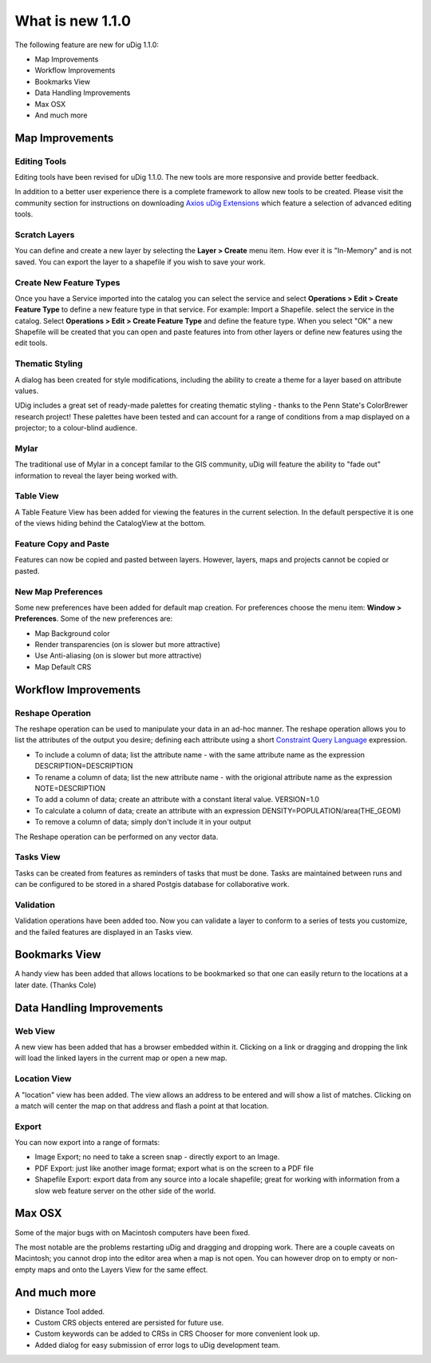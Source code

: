 


What is new 1.1.0
~~~~~~~~~~~~~~~~~

The following feature are new for uDig 1.1.0:


+ Map Improvements
+ Workflow Improvements
+ Bookmarks View
+ Data Handling Improvements
+ Max OSX
+ And much more




Map Improvements
================



Editing Tools
-------------

Editing tools have been revised for uDig 1.1.0. The new tools are more
responsive and provide better feedback.

In addition to a better user experience there is a complete framework
to allow new tools to be created. Please visit the community section
for instructions on downloading `Axios uDig Extensions`_ which feature
a selection of advanced editing tools.



Scratch Layers
--------------

You can define and create a new layer by selecting the **Layer >
Create** menu item. How ever it is "In-Memory" and is not saved. You
can export the layer to a shapefile if you wish to save your work.



Create New Feature Types
------------------------

Once you have a Service imported into the catalog you can select the
service and select **Operations > Edit > Create Feature Type** to
define a new feature type in that service. For example: Import a
Shapefile. select the service in the catalog. Select **Operations >
Edit > Create Feature Type** and define the feature type. When you
select "OK" a new Shapefile will be created that you can open and
paste features into from other layers or define new features using the
edit tools.



Thematic Styling
----------------

A dialog has been created for style modifications, including the
ability to create a theme for a layer based on attribute values.



UDig includes a great set of ready-made palettes for creating thematic
styling - thanks to the Penn State's ColorBrewer research project!
These palettes have been tested and can account for a range of
conditions from a map displayed on a projector; to a colour-blind
audience.



Mylar
-----

The traditional use of Mylar in a concept familar to the GIS
community, uDig will feature the ability to "fade out" information to
reveal the layer being worked with.



Table View
----------

A Table Feature View has been added for viewing the features in the
current selection. In the default perspective it is one of the views
hiding behind the CatalogView at the bottom.





Feature Copy and Paste
----------------------

Features can now be copied and pasted between layers. However, layers,
maps and projects cannot be copied or pasted.



New Map Preferences
-------------------

Some new preferences have been added for default map creation. For
preferences choose the menu item: **Window > Preferences**. Some of
the new preferences are:


+ Map Background color
+ Render transparencies (on is slower but more attractive)
+ Use Anti-aliasing (on is slower but more attractive)
+ Map Default CRS




Workflow Improvements
=====================



Reshape Operation
-----------------

The reshape operation can be used to manipulate your data in an ad-hoc
manner. The reshape operation allows you to list the attributes of the
output you desire; defining each attribute using a short `Constraint
Query Language`_ expression.


+ To include a column of data; list the attribute name - with the same
  attribute name as the expression DESCRIPTION=DESCRIPTION
+ To rename a column of data; list the new attribute name - with the
  origional attribute name as the expression NOTE=DESCRIPTION
+ To add a column of data; create an attribute with a constant literal
  value. VERSION=1.0
+ To calculate a column of data; create an attribute with an
  expression DENSITY=POPULATION/area(THE_GEOM)
+ To remove a column of data; simply don't include it in your output


The Reshape operation can be performed on any vector data.



Tasks View
----------

Tasks can be created from features as reminders of tasks that must be
done. Tasks are maintained between runs and can be configured to be
stored in a shared Postgis database for collaborative work.



Validation
----------

Validation operations have been added too. Now you can validate a
layer to conform to a series of tests you customize, and the failed
features are displayed in an Tasks view.



Bookmarks View
==============

A handy view has been added that allows locations to be bookmarked so
that one can easily return to the locations at a later date. (Thanks
Cole)



Data Handling Improvements
==========================



Web View
--------

A new view has been added that has a browser embedded within it.
Clicking on a link or dragging and dropping the link will load the
linked layers in the current map or open a new map.



Location View
-------------

A "location" view has been added. The view allows an address to be
entered and will show a list of matches. Clicking on a match will
center the map on that address and flash a point at that location.



Export
------

You can now export into a range of formats:


+ Image Export; no need to take a screen snap - directly export to an
  Image.
+ PDF Export: just like another image format; export what is on the
  screen to a PDF file
+ Shapefile Export: export data from any source into a locale
  shapefile; great for working with information from a slow web feature
  server on the other side of the world.




Max OSX
=======

Some of the major bugs with on Macintosh computers have been fixed.

The most notable are the problems restarting uDig and dragging and
dropping work. There are a couple caveats on Macintosh; you cannot
drop into the editor area when a map is not open. You can however drop
on to empty or non-empty maps and onto the Layers View for the same
effect.



And much more
=============


+ Distance Tool added.
+ Custom CRS objects entered are persisted for future use.
+ Custom keywords can be added to CRSs in CRS Chooser for more
  convenient look up.
+ Added dialog for easy submission of error logs to uDig development
  team.


.. _Constraint Query Language: Constraint Query Language.html
.. _Axios uDig Extensions: Axios uDig Extensions.html


